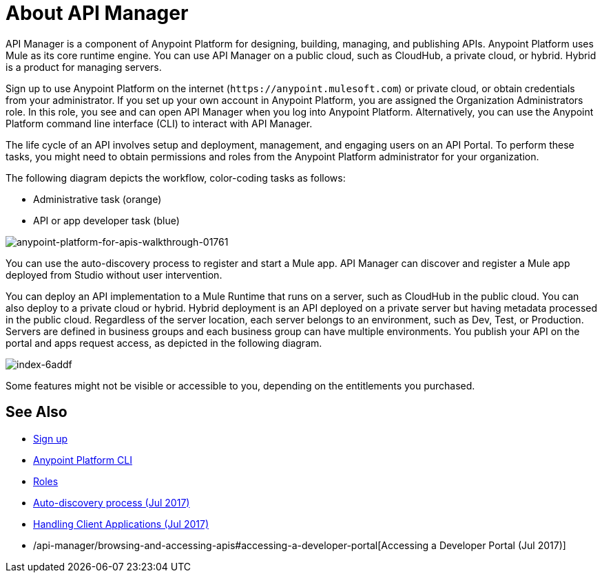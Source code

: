 = About API Manager
:keywords: api, manager, raml

////
This content is deliberately duplicated and this file is an orphan. The redirect that Alex and James tried to put in place does not work. Nobody knows why. Do not remove this orphan page because `+https://docs.mulesoft.com/api-manager/creating-your-api-in-anypoint-platform+` will return a 404
////

API Manager is a component of Anypoint Platform for designing, building, managing, and publishing APIs. Anypoint Platform uses Mule as its core runtime engine. You can use API Manager on a public cloud, such as CloudHub, a private cloud, or hybrid. Hybrid is a product for managing servers.

Sign up to use Anypoint Platform on the internet (`+https://anypoint.mulesoft.com+`) or private cloud, or obtain credentials from your administrator. If you set up your own account in Anypoint Platform, you are assigned the Organization Administrators role. In this role, you see and can open API Manager when you log into Anypoint Platform. Alternatively, you can use the Anypoint Platform command line interface (CLI) to interact with API Manager.

The life cycle of an API involves setup and deployment, management, and engaging users on an API Portal. To perform these tasks, you might need to obtain permissions and roles from the Anypoint Platform administrator for your organization. 

The following diagram depicts the workflow, color-coding tasks as follows:

* Administrative task (orange)
* API or app developer task (blue)

image::anypoint-platform-for-apis-walkthrough-01761.png[anypoint-platform-for-apis-walkthrough-01761]

You can use the auto-discovery process to register and start a Mule app.  API Manager can discover and register a Mule app deployed from Studio without user intervention.

You can deploy an API implementation to a Mule Runtime that runs on a server, such as CloudHub in the public cloud. You can also deploy to a private cloud or hybrid. Hybrid deployment is an API deployed on a private server but having metadata processed in the public cloud. Regardless of the server location, each server belongs to an environment, such as Dev, Test, or Production. Servers are defined in business groups and each business group can have multiple environments. You publish your API on the portal and apps request access, as depicted in the following diagram.

image::index-6addf.png[index-6addf]

Some features might not be visible or accessible to you, depending on the entitlements you purchased.

== See Also

* link:https://anypoint.mulesoft.com/accounts/#/signup[Sign up]
* link:/runtime-manager/anypoint-platform-cli[Anypoint Platform CLI]
* link:/access-management/roles[Roles]
* link:https://docs.mulesoft.com/api-manager/api-auto-discovery[Auto-discovery process (Jul 2017)]
* link:/api-manager/browsing-and-accessing-apis[Handling Client Applications (Jul 2017)]
* /api-manager/browsing-and-accessing-apis#accessing-a-developer-portal[Accessing a Developer Portal (Jul 2017)]
